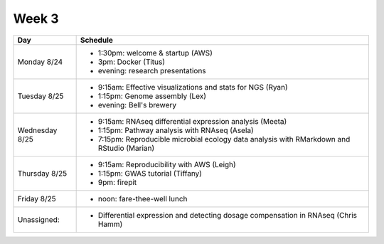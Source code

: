 Week 3
======

===============  =============================================================
Day              Schedule
===============  =============================================================
Monday 8/24      * 1:30pm: welcome & startup (AWS)
                 * 3pm: Docker (Titus)
                 * evening: research presentations

Tuesday 8/25     * 9:15am: Effective visualizations and stats for NGS (Ryan)
                 * 1:15pm: Genome assembly (Lex)
                 * evening: Bell's brewery

Wednesday 8/25   * 9:15am: RNAseq differential expression analysis (Meeta)
                 * 1:15pm: Pathway analysis with RNAseq (Asela)
                 * 7:15pm: Reproducible microbial ecology data analysis
                   with RMarkdown and RStudio (Marian)

Thursday 8/25    * 9:15am: Reproducibility with AWS (Leigh)
                 * 1:15pm: GWAS tutorial (Tiffany)
                 * 9pm: firepit
                 
Friday 8/25      
                 * noon: fare-thee-well lunch

Unassigned:      * Differential expression and detecting dosage
                   compensation in RNAseq (Chris Hamm)

===============  =============================================================

.. ipython notebook

.. docker 2
